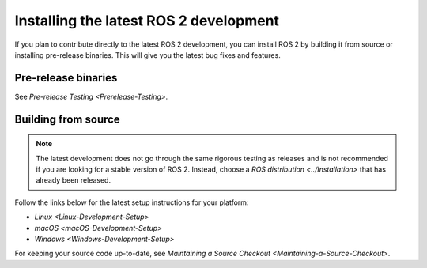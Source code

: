 Installing the latest ROS 2 development
=======================================

If you plan to contribute directly to the latest ROS 2 development, you can install ROS 2 by building it from source or installing pre-release binaries.
This will give you the latest bug fixes and features.

Pre-release binaries
--------------------

See `Pre-release Testing <Prerelease-Testing>`.

Building from source
--------------------

.. note::

   The latest development does not go through the same rigorous testing as releases and is not recommended if you are looking for a stable version of ROS 2.
   Instead, choose a `ROS distribution <../Installation>` that has already been released.

Follow the links below for the latest setup instructions for your platform:

* `Linux <Linux-Development-Setup>`
* `macOS <macOS-Development-Setup>`
* `Windows <Windows-Development-Setup>`

For keeping your source code up-to-date, see `Maintaining a Source Checkout <Maintaining-a-Source-Checkout>`.
